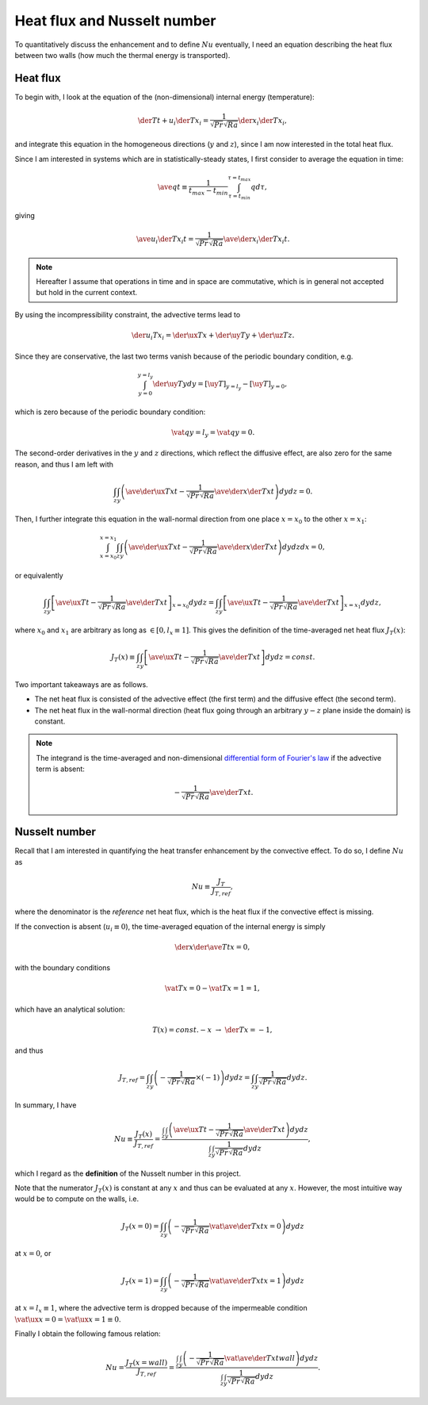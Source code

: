 
.. _nu_heat_flux:

############################
Heat flux and Nusselt number
############################

To quantitatively discuss the enhancement and to define :math:`Nu` eventually, I need an equation describing the heat flux between two walls (how much the thermal energy is transported).

*********
Heat flux
*********

To begin with, I look at the equation of the (non-dimensional) internal energy (temperature):

.. math::

   \der{T}{t}
   +
   u_i \der{T}{x_i}
   =
   \frac{1}{\sqrt{Pr} \sqrt{Ra}} \der{}{x_i} \der{T}{x_i},

and integrate this equation in the homogeneous directions (:math:`y` and :math:`z`), since I am now interested in the total heat flux.

Since I am interested in systems which are in statistically-steady states, I first consider to average the equation in time:

.. math::

   \ave{q}{t}
   \equiv
   \frac{1}{t_{max} - t_{min}}
   \int_{\tau = t_{min}}^{\tau = t_{max}} q d \tau,

giving

.. math::

   \ave{u_i \der{T}{x_i}}{t}
   =
   \frac{1}{\sqrt{Pr} \sqrt{Ra}} \ave{\der{}{x_i} \der{T}{x_i}}{t}.

.. note::

   Hereafter I assume that operations in time and in space are commutative, which is in general not accepted but hold in the current context.

By using the incompressibility constraint, the advective terms lead to

.. math::

   \der{u_i T}{x_i}
   =
   \der{\ux T}{x}
   +
   \der{\uy T}{y}
   +
   \der{\uz T}{z}.

Since they are conservative, the last two terms vanish because of the periodic boundary condition, e.g.

.. math::

   \int_{y = 0}^{y = l_y} \der{\uy T}{y} dy
   =
   \left[ \uy T \right]_{y = l_y}
   -
   \left[ \uy T \right]_{y =   0},

which is zero because of the periodic boundary condition:

.. math::

   \vat{q}{y = l_y}
   =
   \vat{q}{y = 0}.

The second-order derivatives in the :math:`y` and :math:`z` directions, which reflect the diffusive effect, are also zero for the same reason, and thus I am left with

.. math::

   \int_{z} \int_{y}
   \left(
      \ave{\der{\ux T}{x}}{t}
      -
      \frac{1}{\sqrt{Pr} \sqrt{Ra}} \ave{\der{}{x} \der{T}{x}}{t}
   \right)
   dy dz
   =
   0.

Then, I further integrate this equation in the wall-normal direction from one place :math:`x = x_0` to the other :math:`x = x_1`:

.. math::

   \int_{x = x_0}^{x = x_1} \int_{z} \int_{y}
   \left(
      \ave{\der{\ux T}{x}}{t}
      -
      \frac{1}{\sqrt{Pr} \sqrt{Ra}} \ave{\der{}{x} \der{T}{x}}{t}
   \right)
   dy dz dx
   =
   0,

or equivalently

.. math::

   \int_{z} \int_{y} \left[ \ave{\ux T}{t} - \frac{1}{\sqrt{Pr} \sqrt{Ra}} \ave{\der{T}{x}}{t} \right]_{x = x_0} dy dz
   =
   \int_{z} \int_{y} \left[ \ave{\ux T}{t} - \frac{1}{\sqrt{Pr} \sqrt{Ra}} \ave{\der{T}{x}}{t} \right]_{x = x_1} dy dz,

where :math:`x_0` and :math:`x_1` are arbitrary as long as :math:`\in \left[ 0, l_x \equiv 1 \right]`.
This gives the definition of the time-averaged net heat flux :math:`J_{T} \left( x \right)`:

.. _eq_heat_flux:

.. math::

   J_T \left( x \right)
   \equiv
   \int_{z} \int_{y} \left[
      \ave{\ux T}{t}
      -
      \frac{1}{\sqrt{Pr} \sqrt{Ra}} \ave{\der{T}{x}}{t}
   \right] dy dz
   =
   const.

Two important takeaways are as follows.

* The net heat flux is consisted of the advective effect (the first term) and the diffusive effect (the second term).

* The net heat flux in the wall-normal direction (heat flux going through an arbitrary :math:`y-z` plane inside the domain) is constant.

.. note::

   The integrand is the time-averaged and non-dimensional `differential form of Fourier's law <https://en.wikipedia.org/wiki/Thermal_conduction#Differential_form>`_ if the advective term is absent:

   .. math::

      - \frac{1}{\sqrt{Pr} \sqrt{Ra}} \ave{\der{T}{x}}{t}.

**************
Nusselt number
**************

Recall that I am interested in quantifying the heat transfer enhancement by the convective effect.
To do so, I define :math:`Nu` as

.. math::

   Nu
   \equiv
   \frac{J_{T}}{J_{T,ref}},

where the denominator is the *reference* net heat flux, which is the heat flux if the convective effect is missing.

If the convection is absent (:math:`u_i \equiv 0`), the time-averaged equation of the internal energy is simply

.. math::

   \der{}{x} \der{\ave{T}{t}}{x}
   =
   0,

with the boundary conditions

.. math::

   \vat{T}{x = 0}
   -
   \vat{T}{x = 1}
   =
   1,

which have an analytical solution:

.. math::

   T \left( x \right)
   =
   const. - x
   \,\, \rightarrow \,\,
   \der{T}{x}
   =
   -1,

and thus

.. math::

   J_{T,ref}
   =
   \int_{z} \int_{y} \left( - \frac{1}{\sqrt{Pr} \sqrt{Ra}} \times \left( -1 \right) \right) dy dz
   =
   \int_{z} \int_{y} \frac{1}{\sqrt{Pr} \sqrt{Ra}} dy dz.

In summary, I have

.. _eq_nu_definition:

.. math::

   Nu
   \equiv
   \frac{J_{T} \left( x \right)}{J_{T,ref}}
   =
   \frac{
      \int_{z} \int_{y} \left(
         \ave{\ux T}{t}
         -
         \frac{1}{\sqrt{Pr} \sqrt{Ra}} \ave{\der{T}{x}}{t}
      \right) dy dz
   }{
      \int_{z} \int_{y} \frac{1}{\sqrt{Pr} \sqrt{Ra}} dy dz
   },

which I regard as the **definition** of the Nusselt number in this project.

Note that the numerator :math:`J_{T} \left( x \right)` is constant at any :math:`x` and thus can be evaluated at any :math:`x`.
However, the most intuitive way would be to compute on the walls, i.e.

.. math::

   J_{T} \left( x = 0 \right)
   =
   \int_{z} \int_{y} \left( - \frac{1}{\sqrt{Pr} \sqrt{Ra}} \vat{\ave{\der{T}{x}}{t}}{x = 0} \right) dy dz

at :math:`x = 0`, or

.. math::

   J_{T} \left( x = 1 \right)
   =
   \int_{z} \int_{y} \left( - \frac{1}{\sqrt{Pr} \sqrt{Ra}} \vat{\ave{\der{T}{x}}{t}}{x = 1} \right) dy dz

at :math:`x = l_x \equiv 1`, where the advective term is dropped because of the impermeable condition :math:`\vat{\ux}{x = 0} = \vat{\ux}{x = 1} \equiv 0`.

Finally I obtain the following famous relation:

.. math::

   Nu
   =
   \frac{J_{T} \left( x = wall \right)}{J_{T,ref}}
   =
   \frac{
      \int_{z} \int_{y} \left( - \frac{1}{\sqrt{Pr} \sqrt{Ra}} \vat{\ave{\der{T}{x}}{t}}{wall} \right) dy dz
   }{
      \int_{z} \int_{y} \frac{1}{\sqrt{Pr} \sqrt{Ra}} dy dz
   }.

.. seealso::

   :ref:`Discrete counterpart <nu_heat_flux_discrete>`.

